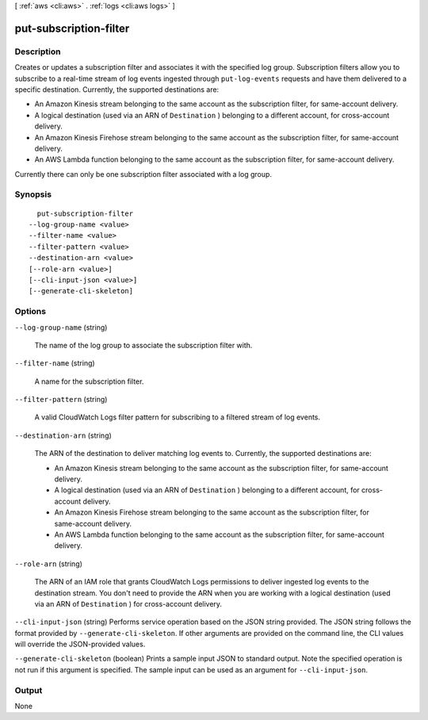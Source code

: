 [ :ref:`aws <cli:aws>` . :ref:`logs <cli:aws logs>` ]

.. _cli:aws logs put-subscription-filter:


***********************
put-subscription-filter
***********************



===========
Description
===========



Creates or updates a subscription filter and associates it with the specified log group. Subscription filters allow you to subscribe to a real-time stream of log events ingested through ``put-log-events`` requests and have them delivered to a specific destination. Currently, the supported destinations are: 

 
* An Amazon Kinesis stream belonging to the same account as the subscription filter, for same-account delivery. 
 
* A logical destination (used via an ARN of ``Destination`` ) belonging to a different account, for cross-account delivery. 
 
* An Amazon Kinesis Firehose stream belonging to the same account as the subscription filter, for same-account delivery. 
 
* An AWS Lambda function belonging to the same account as the subscription filter, for same-account delivery. 
 

 

 

Currently there can only be one subscription filter associated with a log group. 



========
Synopsis
========

::

    put-subscription-filter
  --log-group-name <value>
  --filter-name <value>
  --filter-pattern <value>
  --destination-arn <value>
  [--role-arn <value>]
  [--cli-input-json <value>]
  [--generate-cli-skeleton]




=======
Options
=======

``--log-group-name`` (string)


  The name of the log group to associate the subscription filter with.

  

``--filter-name`` (string)


  A name for the subscription filter.

  

``--filter-pattern`` (string)


  A valid CloudWatch Logs filter pattern for subscribing to a filtered stream of log events.

  

``--destination-arn`` (string)


  The ARN of the destination to deliver matching log events to. Currently, the supported destinations are: 

   
  * An Amazon Kinesis stream belonging to the same account as the subscription filter, for same-account delivery. 
   
  * A logical destination (used via an ARN of ``Destination`` ) belonging to a different account, for cross-account delivery. 
   
  * An Amazon Kinesis Firehose stream belonging to the same account as the subscription filter, for same-account delivery. 
   
  * An AWS Lambda function belonging to the same account as the subscription filter, for same-account delivery. 
   

   

  

``--role-arn`` (string)


  The ARN of an IAM role that grants CloudWatch Logs permissions to deliver ingested log events to the destination stream. You don't need to provide the ARN when you are working with a logical destination (used via an ARN of ``Destination`` ) for cross-account delivery.

  

``--cli-input-json`` (string)
Performs service operation based on the JSON string provided. The JSON string follows the format provided by ``--generate-cli-skeleton``. If other arguments are provided on the command line, the CLI values will override the JSON-provided values.

``--generate-cli-skeleton`` (boolean)
Prints a sample input JSON to standard output. Note the specified operation is not run if this argument is specified. The sample input can be used as an argument for ``--cli-input-json``.



======
Output
======

None